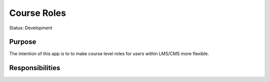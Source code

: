 Course Roles
#############################

Status: Development

Purpose
*******

The intention of this app is to to make course level roles for users within LMS/CMS more flexible. 

Responsibilities
***************
